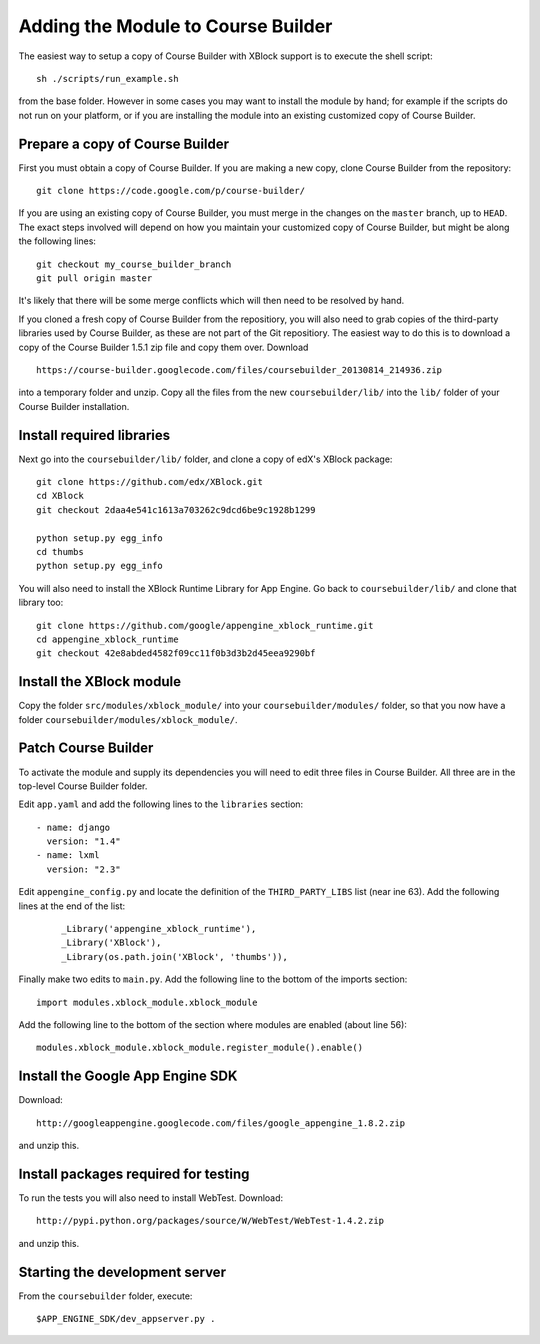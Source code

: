 Adding the Module to Course Builder
===================================

The easiest way to setup a copy of Course Builder with XBlock support is to
execute the shell script:

::

  sh ./scripts/run_example.sh

from the base folder. However in some cases you may want to install the module
by hand; for example if the scripts do not run on your platform, or if you are
installing the module into an existing customized copy of Course Builder.


Prepare a copy of Course Builder
--------------------------------

First you must obtain a copy of Course Builder. If you are making a new copy,
clone Course Builder from the repository:

::

  git clone https://code.google.com/p/course-builder/

If you are using an existing copy of Course Builder, you must merge in the
changes on the ``master`` branch, up to ``HEAD``. The exact steps involved will
depend on how you maintain your customized copy of Course Builder, but might be
along the following lines:

::

  git checkout my_course_builder_branch
  git pull origin master

It's likely that there will be some merge conflicts which will then need to be
resolved by hand.

If you cloned a fresh copy of Course Builder from the repositiory, you will also
need to grab copies of the third-party libraries used by Course Builder, as
these are not part of the Git repositiory. The easiest way to do this is to
download a copy of the Course Builder 1.5.1 zip file and copy them over.
Download

::

  https://course-builder.googlecode.com/files/coursebuilder_20130814_214936.zip

into a temporary folder and unzip. Copy all the files from the new
``coursebuilder/lib/`` into the ``lib/`` folder of your Course Builder
installation.


Install required libraries
--------------------------

Next go into the ``coursebuilder/lib/`` folder, and clone a copy of
edX's XBlock package:

::

  git clone https://github.com/edx/XBlock.git
  cd XBlock
  git checkout 2daa4e541c1613a703262c9dcd6be9c1928b1299

  python setup.py egg_info
  cd thumbs
  python setup.py egg_info

You will also need to install the XBlock Runtime Library for App Engine.
Go back to ``coursebuilder/lib/`` and clone that library too:

::

  git clone https://github.com/google/appengine_xblock_runtime.git
  cd appengine_xblock_runtime
  git checkout 42e8abded4582f09cc11f0b3d3b2d45eea9290bf


Install the XBlock module
-------------------------

Copy the folder ``src/modules/xblock_module/`` into your
``coursebuilder/modules/`` folder, so that you now have a folder
``coursebuilder/modules/xblock_module/``.


Patch Course Builder
--------------------

To activate the module and supply its dependencies you will need to edit three
files in Course Builder. All three are in the top-level Course Builder folder.

Edit ``app.yaml`` and add the following lines to the ``libraries`` section:

::

  - name: django
    version: "1.4"
  - name: lxml
    version: "2.3"

Edit ``appengine_config.py`` and locate the definition of the
``THIRD_PARTY_LIBS`` list (near ine 63). Add the following lines at the end of
the list:

 ::

  _Library('appengine_xblock_runtime'),
  _Library('XBlock'),
  _Library(os.path.join('XBlock', 'thumbs')),

Finally make two edits to ``main.py``. Add the following line to the bottom of
the imports section:

::

  import modules.xblock_module.xblock_module

Add the following line to the bottom of the section where modules are enabled
(about line 56):

::

  modules.xblock_module.xblock_module.register_module().enable()


Install the Google App Engine SDK
---------------------------------

Download:

::

  http://googleappengine.googlecode.com/files/google_appengine_1.8.2.zip

and unzip this.


Install packages required for testing
-------------------------------------

To run the tests you will also need to install WebTest. Download:

::

  http://pypi.python.org/packages/source/W/WebTest/WebTest-1.4.2.zip

and unzip this.


Starting the development server
-------------------------------

From the ``coursebuilder`` folder, execute:

::

  $APP_ENGINE_SDK/dev_appserver.py .
